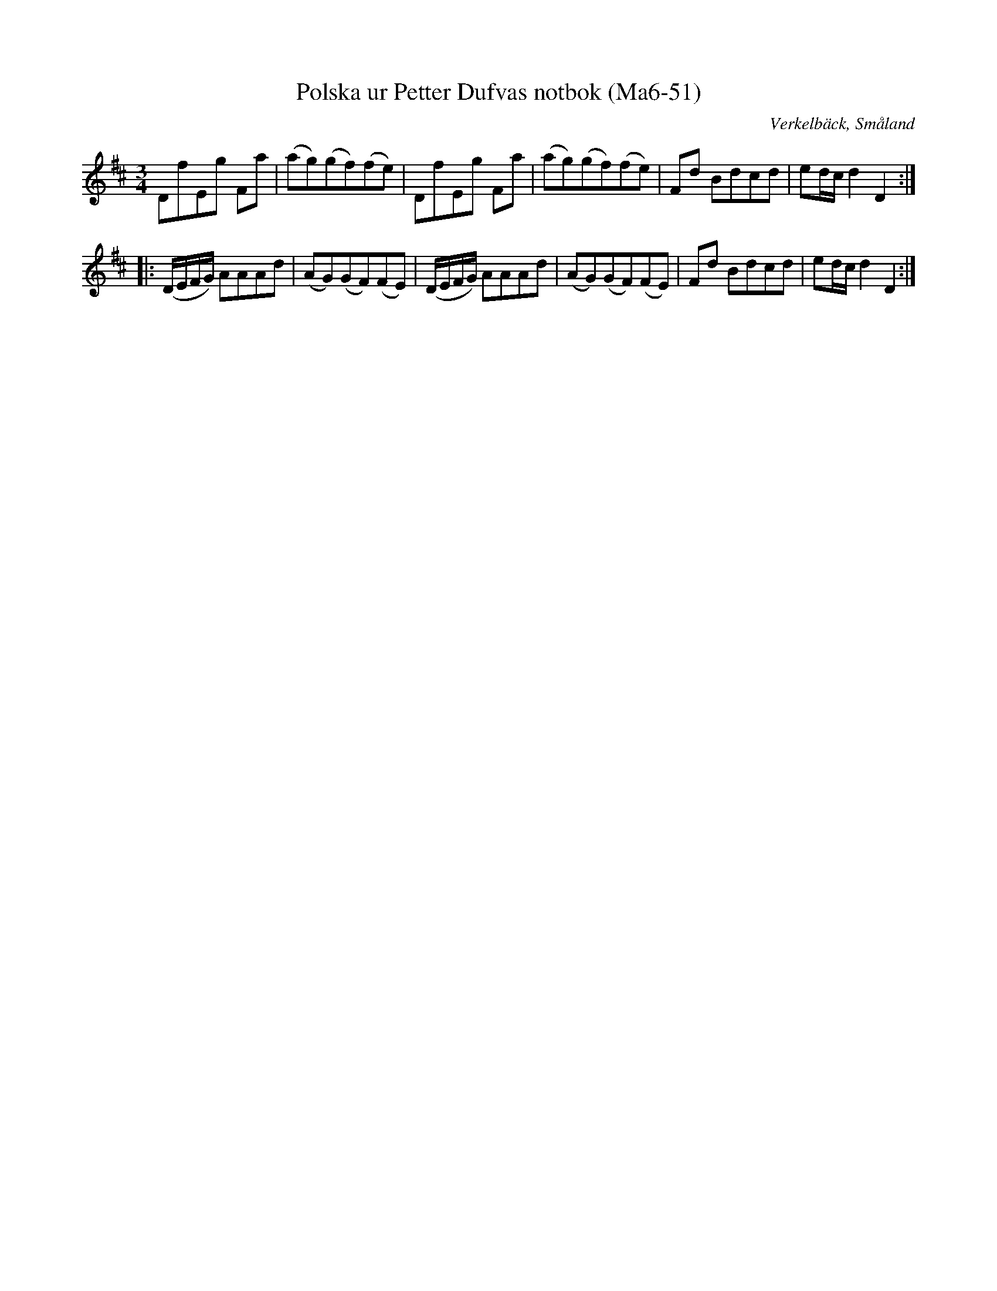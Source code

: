 %%abc-charset utf-8

X:51
T:Polska ur Petter Dufvas notbok (Ma6-51)
R:Polska
O:Verkelbäck, Småland
B:Petter Dufvas notbok
S:Petter Dufva
N:Smus Ma6 bild 53
M:3/4
L:1/8
K:D
DfEg Fa|(ag)(gf)(fe)|DfEg Fa|(ag)(gf)(fe)|Fd Bdcd|ed/c/ d2D2:|
|:(D/E/F/G/) AAAd|(AG)(GF)(FE)|(D/E/F/G/) AAAd|(AG)(GF)(FE)|Fd Bdcd|ed/c/ d2D2:|

